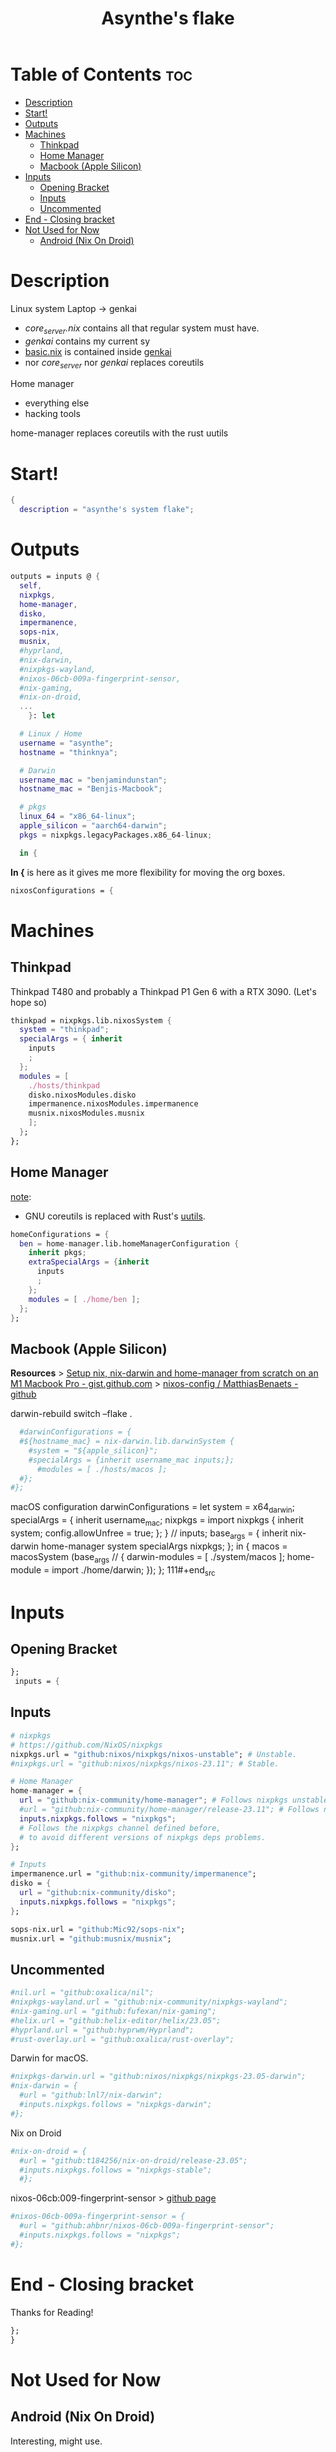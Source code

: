 #+title: Asynthe's flake
#+property: header-args :tangle flake.nix
#+auto_tangle: t

* Table of Contents :toc:
- [[#description][Description]]
- [[#start][Start!]]
- [[#outputs][Outputs]]
- [[#machines][Machines]]
  - [[#thinkpad][Thinkpad]]
  - [[#home-manager][Home Manager]]
  - [[#macbook-apple-silicon][Macbook (Apple Silicon)]]
- [[#inputs][Inputs]]
  - [[#opening-bracket][Opening Bracket]]
  - [[#inputs-1][Inputs]]
  - [[#uncommented][Uncommented]]
- [[#end---closing-bracket][End - Closing bracket]]
- [[#not-used-for-now][Not Used for Now]]
  - [[#android-nix-on-droid][Android (Nix On Droid)]]

* Description

Linux system
Laptop -> genkai

- /core_server.nix/ contains all that regular system must have.
- /genkai/ contains my current sy
- _basic.nix_ is contained inside _genkai_
- nor /core_server/ nor /genkai/ replaces coreutils

Home manager
- everything else
- hacking tools
home-manager replaces coreutils with the rust uutils

* Start!

#+begin_src nix
{
  description = "asynthe's system flake";
#+end_src

* Outputs

#+begin_src nix
outputs = inputs @ {
  self,
  nixpkgs,
  home-manager,
  disko,
  impermanence,
  sops-nix,
  musnix,
  #hyprland,
  #nix-darwin,
  #nixpkgs-wayland,
  #nixos-06cb-009a-fingerprint-sensor,
  #nix-gaming,
  #nix-on-droid,
  ...
	}: let

  # Linux / Home
  username = "asynthe";
  hostname = "thinknya";

  # Darwin
  username_mac = "benjamindunstan";
  hostname_mac = "Benjis-Macbook";

  # pkgs
  linux_64 = "x86_64-linux";
  apple_silicon = "aarch64-darwin";
  pkgs = nixpkgs.legacyPackages.x86_64-linux;
  
  in {
#+end_src

*In {* is here as it gives me more flexibility for moving the org boxes.
#+begin_src nix
  nixosConfigurations = {
#+end_src

* Machines
** Thinkpad

Thinkpad T480 and probably a Thinkpad P1 Gen 6 with a RTX 3090. (Let's hope so)

#+begin_src nix
thinkpad = nixpkgs.lib.nixosSystem {
  system = "thinkpad";
  specialArgs = { inherit
    inputs
    ;
  };
  modules = [
    ./hosts/thinkpad
    disko.nixosModules.disko
    impermanence.nixosModules.impermanence
    musnix.nixosModules.musnix
    ];
  };
};
#+end_src

** Home Manager

_note_:
- GNU coreutils is replaced with Rust's [[https://github.com/uutils/coreutils][uutils]].

#+begin_src nix
homeConfigurations = {
  ben = home-manager.lib.homeManagerConfiguration {
    inherit pkgs;
    extraSpecialArgs = {inherit
      inputs
      ;
    };
    modules = [ ./home/ben ];
  };
};
#+end_src

** Macbook (Apple Silicon)

*Resources*
> [[https://gist.github.com/jmatsushita/5c50ef14b4b96cb24ae5268dab613050][Setup nix, nix-darwin and home-manager from scratch on an M1 Macbook Pro - gist.github.com]]
> [[https://github.com/MatthiasBenaets/nixos-config#nix-darwin-installation-guide][nixos-config / MatthiasBenaets - github]]

darwin-rebuild switch --flake .

#+begin_src nix
  #darwinConfigurations = {
  #${hostname_mac} = nix-darwin.lib.darwinSystem {
    #system = "${apple_silicon}";
    #specialArgs = {inherit username_mac inputs;};
      #modules = [ ./hosts/macos ];
  #};
#};
#+end_src

  macOS configuration
    darwinConfigurations =
      let
        system = x64_darwin;
        specialArgs =
        {
          inherit username_mac;
          nixpkgs = import nixpkgs {
            inherit system;
            config.allowUnfree = true;
            };
        }
        // inputs;
       base_args = {
       inherit nix-darwin home-manager system specialArgs nixpkgs;
      };
      in {
      macos = macosSystem (base_args // {
      darwin-modules = [ ./system/macos ];
      home-module = import ./home/darwin;
      });
      };
111#+end_src

* Inputs
** Opening Bracket

#+begin_src nix
};
 inputs = {
#+end_src

** Inputs

#+begin_src nix
# nixpkgs
# https://github.com/NixOS/nixpkgs
nixpkgs.url = "github:nixos/nixpkgs/nixos-unstable"; # Unstable.
#nixpkgs.url = "github:nixos/nixpkgs/nixos-23.11"; # Stable.

# Home Manager
home-manager = {
  url = "github:nix-community/home-manager"; # Follows nixpkgs unstable.
  #url = "github:nix-community/home-manager/release-23.11"; # Follows nixpkgs stable.
  inputs.nixpkgs.follows = "nixpkgs"; 
  # Follows the nixpkgs channel defined before, 
  # to avoid different versions of nixpkgs deps problems.
};

# Inputs
impermanence.url = "github:nix-community/impermanence";
disko = {
  url = "github:nix-community/disko";
  inputs.nixpkgs.follows = "nixpkgs";
};

sops-nix.url = "github:Mic92/sops-nix";
musnix.url = "github:musnix/musnix";
#+end_src

** Uncommented

#+begin_src nix
#nil.url = "github:oxalica/nil";
#nixpkgs-wayland.url = "github:nix-community/nixpkgs-wayland";
#nix-gaming.url = "github:fufexan/nix-gaming";
#helix.url = "github:helix-editor/helix/23.05";
#hyprland.url = "github:hyprwm/Hyprland";
#rust-overlay.url = "github:oxalica/rust-overlay";
#+end_src

Darwin
for macOS.
#+begin_src nix
#nixpkgs-darwin.url = "github:nixos/nixpkgs/nixpkgs-23.05-darwin";
#nix-darwin = {
  #url = "github:lnl7/nix-darwin";
  #inputs.nixpkgs.follows = "nixpkgs-darwin";
#};
#+end_src

Nix on Droid
#+begin_src nix
    #nix-on-droid = {
      #url = "github:t184256/nix-on-droid/release-23.05";
      #inputs.nixpkgs.follows = "nixpkgs-stable";
      #};
#+end_src

nixos-06cb:009-fingerprint-sensor
> [[https://github.com/ahbnr/nixos-06cb-009a-fingerprint-sensor][github page]]
#+begin_src nix
#nixos-06cb-009a-fingerprint-sensor = {
  #url = "github:ahbnr/nixos-06cb-009a-fingerprint-sensor";
  #inputs.nixpkgs.follows = "nixpkgs";
#};
#+end_src

* End - Closing bracket

Thanks for Reading!
#+begin_src nix
};
}
#+end_src

* Not Used for Now
** Android (Nix On Droid)

Interesting, might use.

Add this below Machines / Linux.

#+begin_src nix
  #nixOnDroidConfigurations.default =
    #nix-on-droid.lib.nixOnDroidConfiguration {
      #modules = [
        #./nix/nix-on-droid
      #];
    #};
#+end_src

